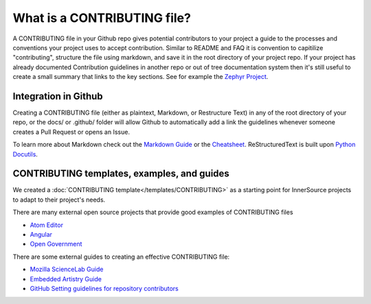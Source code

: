 .. _contributing:

What is a CONTRIBUTING file?
############################

A CONTRIBUTING file in your Github repo gives potential contributors to your project a guide to the processes and conventions your project uses to accept contribution. Similar to README and FAQ it is convention to capitilize "contributing", structure the file using markdown, and save it in the root directory of your project repo. If your project has already documented Contribution guidelines in another repo or out of tree documentation system then it's still useful to create a small summary that links to the key sections. See for example the `Zephyr Project`_.

Integration in Github
*********************

Creating a CONTRIBUTING file (either as plaintext, Markdown, or Restructure Text) in any of the root directory of your repo, or the docs/ or .github/ folder will allow Github to automatically add a link the guidelines whenever someone creates a Pull Request or opens an Issue.

To learn more about Markdown check out the `Markdown Guide`_ or the
`Cheatsheet`_. ReStructuredText is built upon `Python Docutils`_.

CONTRIBUTING templates, examples, and guides
********************************************

We created a :doc:`CONTRIBUTING template</templates/CONTRIBUTING>` as a starting point for InnerSource projects to adapt to their project\'s needs.

There are many external open source projects that provide good examples of CONTRIBUTING files

* `Atom Editor`_
* `Angular`_
* `Open Government`_

There are some external guides to creating an effective CONTRIBUTING file:

* `Mozilla ScienceLab Guide`_
* `Embedded Artistry Guide`_
* `GitHub Setting guidelines for repository contributors`_

.. _Zephyr Project: https://github.com/zephyrproject-rtos/zephyr/blob/master/CONTRIBUTING.rst
.. _Markdown Guide: https://www.markdownguide.org/
.. _Cheatsheet: https://github.com/adam-p/markdown-here/wiki/Markdown-Cheatsheet
.. _Python Docutils: https://docutils.sourceforge.io/rst.html
.. _Atom Editor: https://github.com/atom/atom/blob/master/CONTRIBUTING.md
.. _Angular: https://github.com/angular/angular.js/blob/master/CONTRIBUTING.md
.. _Open Government: https://github.com/opengovernment/opengovernment/blob/master/CONTRIBUTING.md
.. _Mozilla ScienceLab Guide: https://mozillascience.github.io/working-open-workshop/contributing/
.. _Embedded Artistry Guide: https://embeddedartistry.com/blog/2017/12/11/get-others-involved-in-your-project-with-a-contributing-guide/
.. _GitHub Setting guidelines for repository contributors: https://docs.github.com/en/communities/setting-up-your-project-for-healthy-contributions/setting-guidelines-for-repository-contributors
